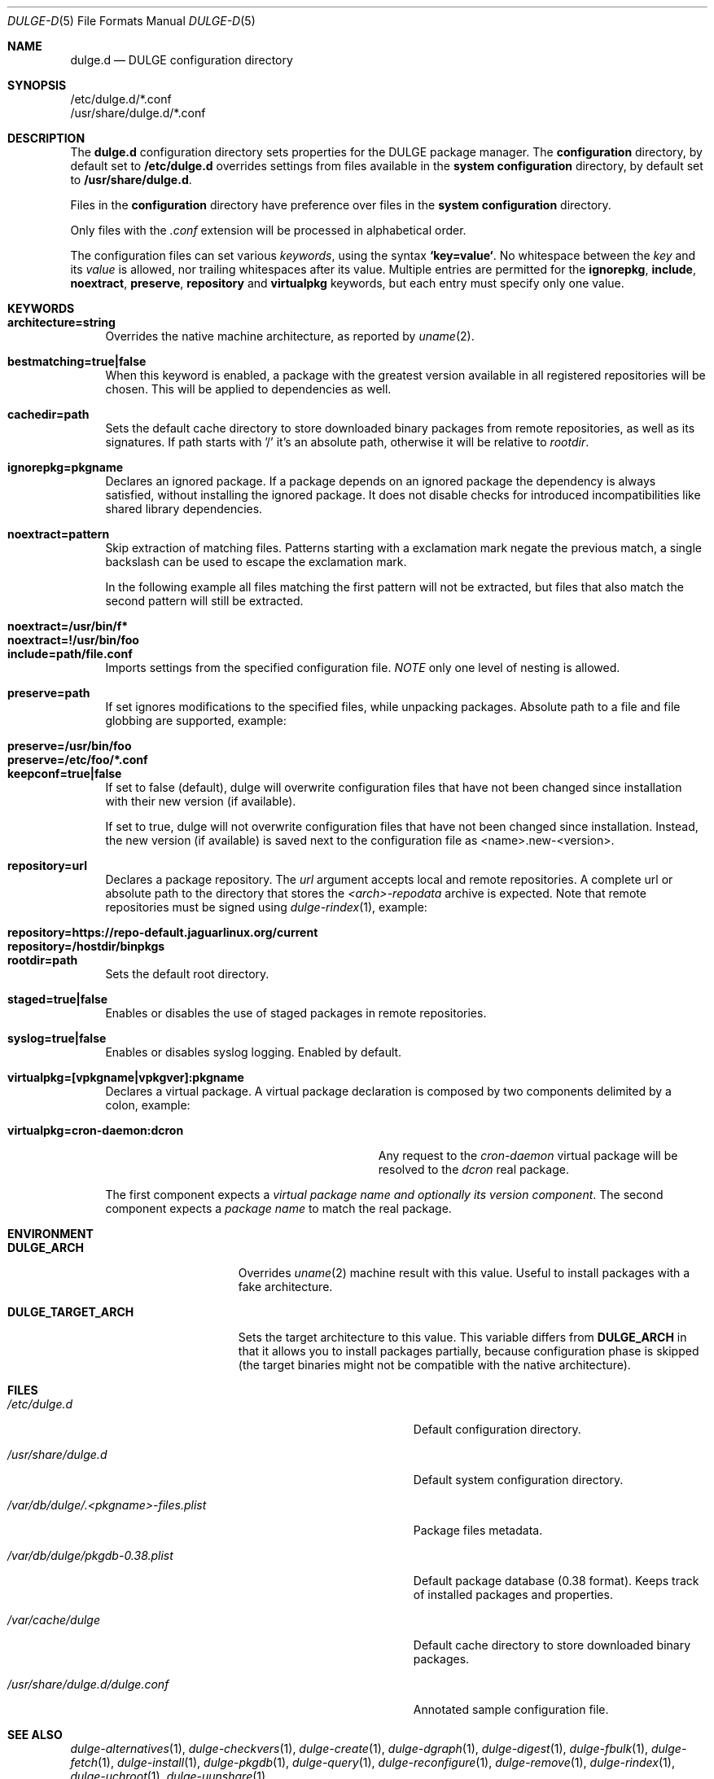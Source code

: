 .Dd Feb 9, 2023
.Dt DULGE-D 5
.Os
.Sh NAME
.Nm dulge.d
.Nd DULGE configuration directory
.Sh SYNOPSIS
.Bl -item -compact
.It
/etc/dulge.d/*.conf
.It
/usr/share/dulge.d/*.conf
.El
.Sh DESCRIPTION
The
.Nm
configuration directory sets properties for the DULGE package manager.
The
.Sy configuration
directory, by default set to
.Sy /etc/dulge.d
overrides settings from files available in the
.Sy system configuration
directory, by default set to
.Sy /usr/share/dulge.d .
.Pp
Files in the
.Sy configuration
directory have preference over files in the
.Sy system configuration
directory.
.Pp
Only files with the
.Em .conf
extension will be processed in alphabetical order.
.Pp
The configuration files can set various
.Em keywords ,
using the syntax
.Sy `key=value` .
No whitespace between the
.Em key
and its
.Em value
is allowed, nor trailing whitespaces after its value.
Multiple entries are permitted for the
.Sy ignorepkg ,
.Sy include ,
.Sy noextract ,
.Sy preserve ,
.Sy repository
and
.Sy virtualpkg
keywords, but each entry must specify only one value.
.Sh KEYWORDS
.Bl -tag -width -x
.It Sy architecture=string
Overrides the native machine architecture, as reported by
.Xr uname 2 .
.It Sy bestmatching=true|false
When this keyword is enabled, a package with the greatest version available in
all registered repositories will be chosen.
This will be applied to dependencies as well.
.It Sy cachedir=path
Sets the default cache directory to store downloaded binary packages from
remote repositories, as well as its signatures.
If path starts with '/' it's an absolute path, otherwise it will be relative to
.Ar rootdir .
.It Sy ignorepkg=pkgname
Declares an ignored package.
If a package depends on an ignored package the dependency is always satisfied,
without installing the ignored package.
It does not disable checks for introduced incompatibilities
like shared library dependencies.
.It Sy noextract=pattern
Skip extraction of matching files.
Patterns starting with a exclamation mark negate the previous match,
a single backslash can be used to escape the exclamation mark.
.Pp
In the following example all files matching the first pattern will not be extracted,
but files that also match the second pattern will still be extracted.
.Pp
.Bl -tag -compact -width noextract=!/usr/bin/foo
.It Sy noextract=/usr/bin/f*
.It Sy noextract=!/usr/bin/foo
.El
.It Sy include=path/file.conf
Imports settings from the specified configuration file.
.Em NOTE
only one level of nesting is allowed.
.It Sy preserve=path
If set ignores modifications to the specified files, while unpacking packages.
Absolute path to a file and file globbing are supported, example:
.Pp
.Bl -tag -compact -width preserve=/etc/foo/*.conf
.It Sy preserve=/usr/bin/foo
.It Sy preserve=/etc/foo/*.conf
.El
.It Sy keepconf=true|false
If set to false (default), dulge will overwrite configuration files that have
not been changed since installation with their new version (if available).
.Pp
If set to true, dulge will not overwrite configuration files that have not
been changed since installation. Instead, the new version (if available) is
saved next to the configuration file as <name>.new-<version>.
.Pp
.It Sy repository=url
Declares a package repository. The
.Ar url
argument accepts local and remote repositories.
A complete url or absolute path to the directory that stores the
.Em <arch>-repodata
archive is expected.
Note that remote repositories must be signed using
.Xr dulge-rindex 1 ,
example:
.Pp
.Bl -tag -compact -width repository=https://repo-default.jaguarlinux.org/current
.It Sy repository=https://repo-default.jaguarlinux.org/current
.It Sy repository=/hostdir/binpkgs
.El
.It Sy rootdir=path
Sets the default root directory.
.It Sy staged=true|false
Enables or disables the use of staged packages in remote repositories.
.It Sy syslog=true|false
Enables or disables syslog logging. Enabled by default.
.It Sy virtualpkg=[vpkgname|vpkgver]:pkgname
Declares a virtual package. A virtual package declaration is composed by two
components delimited by a colon, example:
.Pp
.Bl -tag -compact -width virtualpkg=cron-daemon:dcron
.It Sy virtualpkg=cron-daemon:dcron
Any request to the
.Ar cron-daemon
virtual package will be resolved to the
.Ar dcron
real package.
.El
.Pp
The first component expects a
.Em virtual package name and optionally its version component .
The second component expects a
.Em package name
to match the real package.
.El
.Sh ENVIRONMENT
.Bl -tag -width DULGE_TARGET_ARCH
.It Sy DULGE_ARCH
Overrides
.Xr uname 2
machine result with this value. Useful to install packages with a fake
architecture.
.It Sy DULGE_TARGET_ARCH
Sets the target architecture to this value. This variable differs from
.Sy DULGE_ARCH
in that it allows you to install packages partially, because
configuration phase is skipped (the target binaries might not be compatible with
the native architecture).
.El
.Sh FILES
.Bl -tag -width /var/db/dulge/.<pkgname>-files.plist
.It Ar /etc/dulge.d
Default configuration directory.
.It Ar /usr/share/dulge.d
Default system configuration directory.
.It Ar /var/db/dulge/.<pkgname>-files.plist
Package files metadata.
.It Ar /var/db/dulge/pkgdb-0.38.plist
Default package database (0.38 format). Keeps track of installed packages and properties.
.It Ar /var/cache/dulge
Default cache directory to store downloaded binary packages.
.It Ar /usr/share/dulge.d/dulge.conf
Annotated sample configuration file.
.El
.Sh SEE ALSO
.Xr dulge-alternatives 1 ,
.Xr dulge-checkvers 1 ,
.Xr dulge-create 1 ,
.Xr dulge-dgraph 1 ,
.Xr dulge-digest 1 ,
.Xr dulge-fbulk 1 ,
.Xr dulge-fetch 1 ,
.Xr dulge-install 1 ,
.Xr dulge-pkgdb 1 ,
.Xr dulge-query 1 ,
.Xr dulge-reconfigure 1 ,
.Xr dulge-remove 1 ,
.Xr dulge-rindex 1 ,
.Xr dulge-uchroot 1 ,
.Xr dulge-uunshare 1
.Sh AUTHORS
.An Juan Romero Pardines Aq Mt xtraeme@gmail.com
.Sh BUGS
Probably, but I try to make this not happen. Use it under your own
responsibility and enjoy your life.
.Pp
Report bugs at
.Lk https://github.com/jaguar-linux/dulge/issues
